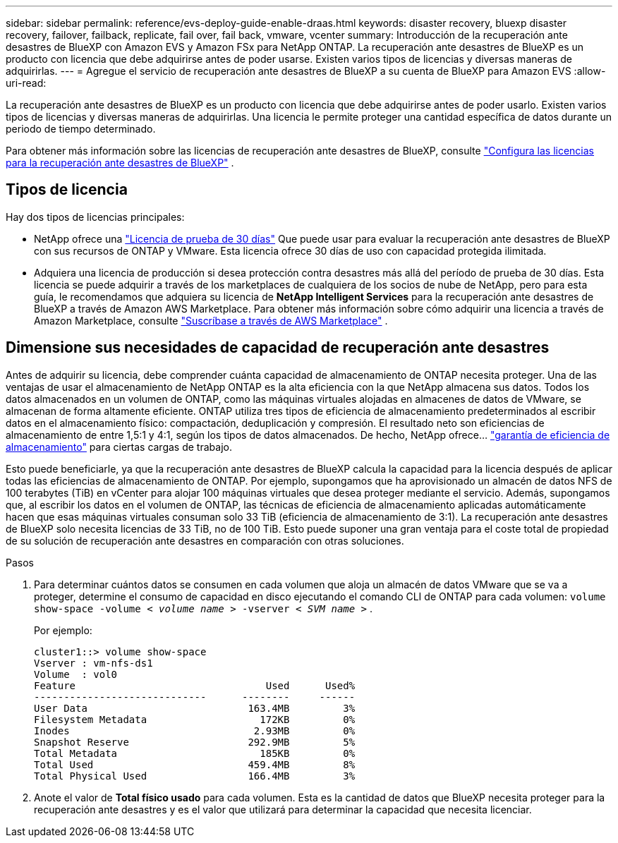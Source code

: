 ---
sidebar: sidebar 
permalink: reference/evs-deploy-guide-enable-draas.html 
keywords: disaster recovery, bluexp disaster recovery, failover, failback, replicate, fail over, fail back, vmware, vcenter 
summary: Introducción de la recuperación ante desastres de BlueXP con Amazon EVS y Amazon FSx para NetApp ONTAP. La recuperación ante desastres de BlueXP es un producto con licencia que debe adquirirse antes de poder usarse. Existen varios tipos de licencias y diversas maneras de adquirirlas. 
---
= Agregue el servicio de recuperación ante desastres de BlueXP a su cuenta de BlueXP para Amazon EVS
:allow-uri-read: 


[role="lead"]
La recuperación ante desastres de BlueXP es un producto con licencia que debe adquirirse antes de poder usarlo. Existen varios tipos de licencias y diversas maneras de adquirirlas. Una licencia le permite proteger una cantidad específica de datos durante un periodo de tiempo determinado.

Para obtener más información sobre las licencias de recuperación ante desastres de BlueXP, consulte link:../get-started/dr-licensing.html["Configura las licencias para la recuperación ante desastres de BlueXP"] .



== Tipos de licencia

Hay dos tipos de licencias principales:

* NetApp ofrece una link:../get-started/dr-licensing.html["Licencia de prueba de 30 días"] Que puede usar para evaluar la recuperación ante desastres de BlueXP con sus recursos de ONTAP y VMware. Esta licencia ofrece 30 días de uso con capacidad protegida ilimitada.
* Adquiera una licencia de producción si desea protección contra desastres más allá del período de prueba de 30 días. Esta licencia se puede adquirir a través de los marketplaces de cualquiera de los socios de nube de NetApp, pero para esta guía, le recomendamos que adquiera su licencia de *NetApp Intelligent Services* para la recuperación ante desastres de BlueXP a través de Amazon AWS Marketplace. Para obtener más información sobre cómo adquirir una licencia a través de Amazon Marketplace, consulte link:../get-started/dr-licensing.html["Suscríbase a través de AWS Marketplace"] .




== Dimensione sus necesidades de capacidad de recuperación ante desastres

Antes de adquirir su licencia, debe comprender cuánta capacidad de almacenamiento de ONTAP necesita proteger. Una de las ventajas de usar el almacenamiento de NetApp ONTAP es la alta eficiencia con la que NetApp almacena sus datos. Todos los datos almacenados en un volumen de ONTAP, como las máquinas virtuales alojadas en almacenes de datos de VMware, se almacenan de forma altamente eficiente. ONTAP utiliza tres tipos de eficiencia de almacenamiento predeterminados al escribir datos en el almacenamiento físico: compactación, deduplicación y compresión. El resultado neto son eficiencias de almacenamiento de entre 1,5:1 y 4:1, según los tipos de datos almacenados. De hecho, NetApp ofrece...  https://www.netapp.com/media/79014-ng-937-Efficiency-Guarantee-Customer-Flyer.pdf["garantía de eficiencia de almacenamiento"^] para ciertas cargas de trabajo.

Esto puede beneficiarle, ya que la recuperación ante desastres de BlueXP calcula la capacidad para la licencia después de aplicar todas las eficiencias de almacenamiento de ONTAP. Por ejemplo, supongamos que ha aprovisionado un almacén de datos NFS de 100 terabytes (TiB) en vCenter para alojar 100 máquinas virtuales que desea proteger mediante el servicio. Además, supongamos que, al escribir los datos en el volumen de ONTAP, las técnicas de eficiencia de almacenamiento aplicadas automáticamente hacen que esas máquinas virtuales consuman solo 33 TiB (eficiencia de almacenamiento de 3:1). La recuperación ante desastres de BlueXP solo necesita licencias de 33 TiB, no de 100 TiB. Esto puede suponer una gran ventaja para el coste total de propiedad de su solución de recuperación ante desastres en comparación con otras soluciones.

.Pasos
. Para determinar cuántos datos se consumen en cada volumen que aloja un almacén de datos VMware que se va a proteger, determine el consumo de capacidad en disco ejecutando el comando CLI de ONTAP para cada volumen:  `volume show-space -volume < _volume name_ > -vserver < _SVM name_ >` .
+
Por ejemplo:

+
[listing]
----
cluster1::> volume show-space
Vserver : vm-nfs-ds1
Volume  : vol0
Feature                                Used      Used%
-----------------------------      --------     ------
User Data                           163.4MB         3%
Filesystem Metadata                   172KB         0%
Inodes                               2.93MB         0%
Snapshot Reserve                    292.9MB         5%
Total Metadata                        185KB         0%
Total Used                          459.4MB         8%
Total Physical Used                 166.4MB         3%

----
. Anote el valor de *Total físico usado* para cada volumen. Esta es la cantidad de datos que BlueXP necesita proteger para la recuperación ante desastres y es el valor que utilizará para determinar la capacidad que necesita licenciar.

